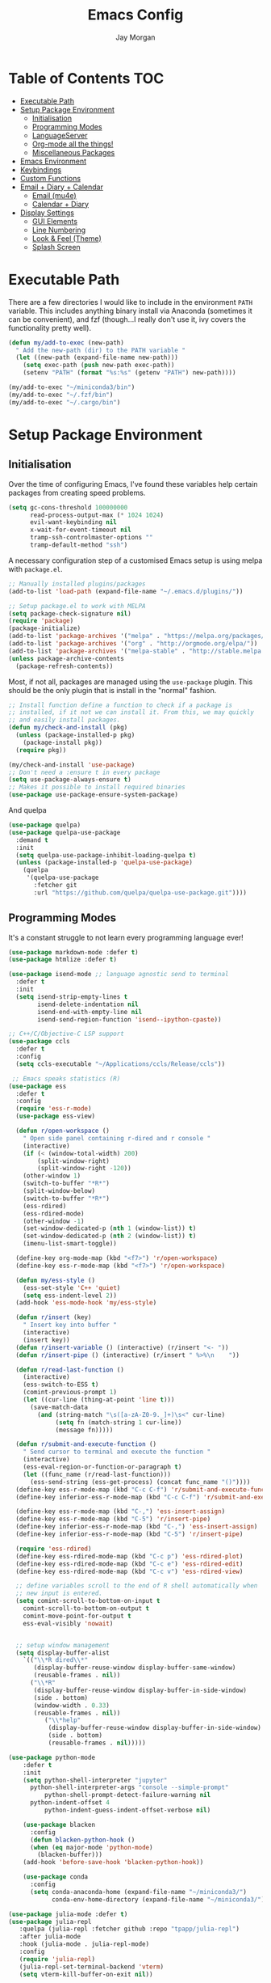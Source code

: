 #+TITLE: Emacs Config
#+AUTHOR: Jay Morgan
#+options: toc:nil
#+property: header-args :tangle yes
#+property: header-args:emacs-list :exports none :results none
#+startup: showeverything

# Local Variables:
# eval: (add-hook 'after-save-hook (lambda nil (org-babel-tangle)) nil t)
# End:

* Table of Contents                                                     :TOC:
- [[#executable-path][Executable Path]]
- [[#setup-package-environment][Setup Package Environment]]
  - [[#initialisation][Initialisation]]
  - [[#programming-modes][Programming Modes]]
  - [[#languageserver][LanguageServer]]
  - [[#org-mode-all-the-things][Org-mode all the things!]]
  - [[#miscellaneous-packages][Miscellaneous Packages]]
- [[#emacs-environment][Emacs Environment]]
- [[#keybindings][Keybindings]]
- [[#custom-functions][Custom Functions]]
- [[#email--diary--calendar][Email + Diary + Calendar]]
  - [[#email-mu4e][Email (mu4e)]]
  - [[#calendar--diary][Calendar + Diary]]
- [[#display-settings][Display Settings]]
  - [[#gui-elements][GUI Elements]]
  - [[#line-numbering][Line Numbering]]
  - [[#look--feel-theme][Look & Feel (Theme)]]
  - [[#splash-screen][Splash Screen]]

* Executable Path
There are a few directories I would like to include in the environment =PATH=
variable. This includes anything binary install via Anaconda (sometimes it can be
convenient), and fzf (though...I really don't use it, ivy covers the functionality
pretty well).

#+BEGIN_SRC emacs-lisp
(defun my/add-to-exec (new-path)
  " Add the new-path (dir) to the PATH variable "
  (let ((new-path (expand-file-name new-path)))
    (setq exec-path (push new-path exec-path))
    (setenv "PATH" (format "%s:%s" (getenv "PATH") new-path))))

(my/add-to-exec "~/miniconda3/bin")
(my/add-to-exec "~/.fzf/bin")
(my/add-to-exec "~/.cargo/bin")
#+END_SRC

* Setup Package Environment
** Initialisation
Over the time of configuring Emacs, I've found these variables help certain
packages from creating speed problems.

#+BEGIN_SRC emacs-lisp
(setq gc-cons-threshold 100000000
      read-process-output-max (* 1024 1024)
      evil-want-keybinding nil
      x-wait-for-event-timeout nil
      tramp-ssh-controlmaster-options ""
      tramp-default-method "ssh")
#+END_SRC

A necessary configuration step of a customised Emacs setup is using melpa with
=package.el=.

#+BEGIN_SRC emacs-lisp
;; Manually installed plugins/packages
(add-to-list 'load-path (expand-file-name "~/.emacs.d/plugins/"))

;; Setup package.el to work with MELPA
(setq package-check-signature nil)
(require 'package)
(package-initialize)
(add-to-list 'package-archives '("melpa" . "https://melpa.org/packages/"))
(add-to-list 'package-archives '("org" . "http://orgmode.org/elpa/"))
(add-to-list 'package-archives '("melpa-stable" . "http://stable.melpa.org/packages/"))
(unless package-archive-contents
  (package-refresh-contents))
#+END_SRC

Most, if not all, packages are managed using the =use-package= plugin. This should be
the only plugin that is install in the "normal" fashion.

#+BEGIN_SRC emacs-lisp
;; Install function define a function to check if a package is
;; installed, if it not we can install it. From this, we may quickly
;; and easily install packages.
(defun my/check-and-install (pkg)
  (unless (package-installed-p pkg)
    (package-install pkg))
  (require pkg))

(my/check-and-install 'use-package)
;; Don't need a :ensure t in every package
(setq use-package-always-ensure t)
;; Makes it possible to install required binaries
(use-package use-package-ensure-system-package)
#+END_SRC

And quelpa

#+BEGIN_SRC emacs-lisp
(use-package quelpa)
(use-package quelpa-use-package
  :demand t
  :init
  (setq quelpa-use-package-inhibit-loading-quelpa t)
  (unless (package-installed-p 'quelpa-use-package)
    (quelpa
     '(quelpa-use-package
       :fetcher git
       :url "https://github.com/quelpa/quelpa-use-package.git"))))
#+END_SRC

** Programming Modes
It's a constant struggle to not learn every programming language ever!

#+BEGIN_SRC emacs-lisp
(use-package markdown-mode :defer t)
(use-package htmlize :defer t)

(use-package isend-mode ;; language agnostic send to terminal
  :defer t
  :init
  (setq isend-strip-empty-lines t
        isend-delete-indentation nil
        isend-end-with-empty-line nil
        isend-send-region-function 'isend--ipython-cpaste))

;; C++/C/Objective-C LSP support
(use-package ccls
  :defer t
  :config
  (setq ccls-executable "~/Applications/ccls/Release/ccls"))

 ;; Emacs speaks statistics (R)
(use-package ess
  :defer t
  :config
  (require 'ess-r-mode)
  (use-package ess-view)

  (defun r/open-workspace ()
    " Open side panel containing r-dired and r console "
    (interactive)
    (if (< (window-total-width) 200)
        (split-window-right)
        (split-window-right -120))
    (other-window 1)
    (switch-to-buffer "*R*")
    (split-window-below)
    (switch-to-buffer "*R*")
    (ess-rdired)
    (ess-rdired-mode)
    (other-window -1)
    (set-window-dedicated-p (nth 1 (window-list)) t)
    (set-window-dedicated-p (nth 2 (window-list)) t)
    (imenu-list-smart-toggle))

  (define-key org-mode-map (kbd "<f7>") 'r/open-workspace)
  (define-key ess-r-mode-map (kbd "<f7>") 'r/open-workspace)

  (defun my/ess-style ()
    (ess-set-style 'C++ 'quiet)
    (setq ess-indent-level 2))
  (add-hook 'ess-mode-hook 'my/ess-style)

  (defun r/insert (key)
    " Insert key into buffer "
    (interactive)
    (insert key))
  (defun r/insert-variable () (interactive) (r/insert "<- "))
  (defun r/insert-pipe () (interactive) (r/insert " %>%\n    "))

  (defun r/read-last-function ()
    (interactive)
    (ess-switch-to-ESS t)
    (comint-previous-prompt 1)
    (let ((cur-line (thing-at-point 'line t)))
      (save-match-data
        (and (string-match "\s([a-zA-Z0-9._]+)\s<" cur-line)
             (setq fn (match-string 1 cur-line))
             (message fn)))))

  (defun r/submit-and-execute-function ()
    " Send cursor to terminal and execute the function "
    (interactive)
    (ess-eval-region-or-function-or-paragraph t)
    (let ((func_name (r/read-last-function)))
      (ess-send-string (ess-get-process) (concat func_name "()"))))
  (define-key ess-r-mode-map (kbd "C-c C-f") 'r/submit-and-execute-function)
  (define-key inferior-ess-r-mode-map (kbd "C-c C-f") 'r/submit-and-execute-function)

  (define-key ess-r-mode-map (kbd "C-,") 'ess-insert-assign)
  (define-key ess-r-mode-map (kbd "C-5") 'r/insert-pipe)
  (define-key inferior-ess-r-mode-map (kbd "C-,") 'ess-insert-assign)
  (define-key inferior-ess-r-mode-map (kbd "C-5") 'r/insert-pipe)

  (require 'ess-rdired)
  (define-key ess-rdired-mode-map (kbd "C-c p") 'ess-rdired-plot)
  (define-key ess-rdired-mode-map (kbd "C-c e") 'ess-rdired-edit)
  (define-key ess-rdired-mode-map (kbd "C-c v") 'ess-rdired-view)

  ;; define variables scroll to the end of R shell automatically when
  ;; new input is entered.
  (setq comint-scroll-to-bottom-on-input t
	comint-scroll-to-bottom-on-output t
	comint-move-point-for-output t
	ess-eval-visibly 'nowait)


  ;; setup window management
  (setq display-buffer-alist
	`(("\\*R dired\\*"
	   (display-buffer-reuse-window display-buffer-same-window)
	   (reusable-frames . nil))
	  ("\\*R"
	   (display-buffer-reuse-window display-buffer-in-side-window)
	   (side . bottom)
	   (window-width . 0.33)
	   (reusable-frames . nil))
          ("\\*help"
           (display-buffer-reuse-window display-buffer-in-side-window)
           (side . bottom)
           (reusable-frames . nil)))))

(use-package python-mode
    :defer t
    :init
    (setq python-shell-interpreter "jupyter"
	  python-shell-interpreter-args "console --simple-prompt"
          python-shell-prompt-detect-failure-warning nil
	  python-indent-offset 4
          python-indent-guess-indent-offset-verbose nil)

    (use-package blacken
      :config
      (defun blacken-python-hook ()
	  (when (eq major-mode 'python-mode)
	    (blacken-buffer)))
    (add-hook 'before-save-hook 'blacken-python-hook))

    (use-package conda
	  :config
	  (setq conda-anaconda-home (expand-file-name "~/miniconda3/")
	        conda-env-home-directory (expand-file-name "~/miniconda3/"))))

(use-package julia-mode :defer t)
(use-package julia-repl
   :quelpa (julia-repl :fetcher github :repo "tpapp/julia-repl")
   :after julia-mode
   :hook (julia-mode . julia-repl-mode)
   :config
   (require 'julia-repl)
   (julia-repl-set-terminal-backend 'vterm)
   (setq vterm-kill-buffer-on-exit nil))
#+END_SRC

#+RESULTS:

** LanguageServer

Use company-mode for completion at point and company box to improve the UI of the completion list in
prog-modes.

#+BEGIN_SRC emacs-lisp
(use-package company
  :hook (prog-mode . company-mode)
  :config
  (setq company-idle-delay 0.0000001
        company-minimum-prefix-length 2
        company-candidates-cache t))

(use-package company-box
  :hook (company-mode . company-box-mode))
#+END_SRC

For our programming buffers, I use =lsp-mode= to connect to a specific LanguageServer.

#+BEGIN_SRC emacs-lisp
(use-package lsp-mode
  :hook ((python-mode . lsp-deferred))
  :commands (lsp lsp-deferred)
  :config (lsp-enable-which-key-integration t)
  :init
  (setq lsp-keymap-prefix "C-c l"
        lsp-file-watch-threshold nil
        lsp-modeline-code-actions-enable t
        lsp-eldoc-enable-hover nil
        lsp-log-io nil
        lsp-idle-delay 1.0))

(use-package lsp-julia
  :config
  (setq lsp-julia-default-environment "~/.julia/environments/v1.6"))
#+END_SRC

** Org-mode all the things!
Once I learnt about org-mode, it would always be tough to leave Emacs.

#+BEGIN_SRC emacs-lisp
(use-package org
  :defer t
  :after pdf-view
  :ensure org-plus-contrib
  :init
  (require 'pdf-view)
  (require 'ob-clojure)
  (require 'ox-latex)

  (add-to-list 'org-latex-classes
               '("beamer"
                 "\\documentclass\[presentation\]\{beamer\}"
                 ("\\section\{%s\}" . "\\section*\{%s\}")
                 ("\\subsection\{%s\}" . "\\subsection*\{%s\}")
                 ("\\subsubsection\{%s\}" . "\\subsubsection*\{%s\}")))

  (add-hook 'org-mode-hook '(lambda ()
                              (set-fill-column 85)
                              (visual-line-mode 1)
                              (auto-fill-mode 1)))
  (add-hook 'org-babel-after-execute-hook #'org-redisplay-inline-images)
  (define-key org-mode-map (kbd "<f5>") 'org-latex-export-to-pdf)


  ;; swap between exported PDF and Org document by pressing F4
  (defun my/toggle-pdf (extension)
    (interactive)
    (let ((filename (file-name-base (buffer-file-name (window-buffer (minibuffer-selected-window))))))
      (find-file (concat filename extension))))
  (defun my/open-to-odf-other-window ()
    (interactive)
    (split-window-right)
    (other-window 1)
    (my/toggle-pdf ".pdf"))
  (defun my/swap-to-pdf () (interactive) (my/toggle-pdf ".pdf"))
  (defun my/swap-to-org () (interactive) (my/toggle-pdf ".org"))
  (define-key org-mode-map (kbd "<f4>") 'my/swap-to-pdf)
  (define-key pdf-view-mode-map (kbd "<f4>") 'my/swap-to-org)
  (define-key org-mode-map (kbd "<f3>") 'my/open-to-odf-other-window)

  (define-key org-mode-map (kbd "C-<right>") 'org-babel-next-src-block)
  (define-key org-mode-map (kbd "C-<left>") 'org-babel-previous-src-block)

  (use-package ox-reveal
    :init
    (setq org-reveal-root "file:///usr/lib/node_modules/reveal.js"))
  (use-package org-noter)
  (use-package ob-ipython)
  ;; notes/wiki/journal
  (use-package ox-gfm)
  (use-package org-ref
    :init
    (setq reftex-default-bibliography "/media/hdd/Nextcloud/Notes/Wiki/library.bib"
          org-ref-get-pdf-filename-function 'org-ref-get-pdf-filename-helm-bibtex
          org-ref-default-bibliography '("/media/hdd/Nextcloud/Notes/Wiki/library.bib"))
    (use-package helm-bibtex
        :init
        (setq bibtex-completion-bibliography "/media/hdd/Nextcloud/Notes/Wiki/library.bib"
              bibtex-completion-pdf-open-function 'org-open-file
              bibtex-completion-notes-path "/media/hdd/Nextcloud/Notes/Papers/"
              bibtex-completion-pdf-field "file")))

  ;; enable tikzpictures in latex export
  (add-to-list 'org-latex-packages-alist '("" "tikz" t))
  (eval-after-load "preview" '
    (add-to-list 'preview-default-preamble "\\PreviewEnvironment{tikzpicture}" t))

  ;; set variables
  (setq org-startup-indented t
        org-latex-prefer-user-labels t
        org-startup-folded t
        org-src-tab-acts-natively t
        org-src-window-setup 'split-window-below
        org-hide-leading-stars t
        org-edit-src-content-indentation 0
        org-footnote-auto-adjust t
        org-latex-listings 'minted   ;; color highlighting for source blocks
        org-latex-packages-alist '(("" "minted"))
        org-latex-pdf-process '( "latexmk -shell-escape -bibtex -f -pdf %f")
        org-format-latex-options (plist-put org-format-latex-options :scale 1.4)
        inferior-julia-program-name "/usr/bin/julia"
        org-confirm-babel-evaluate nil
        org-fontify-done-headline t
        org-log-done 'time
        org-todo-keywords '((type "TODO(t)" "WAIT(w)" "INPROGRESS(p)" "|" "DONE(d)" "CANC(c)"))
        org-todo-keyword-faces '(("TODO" . org-warning)
                                 ("WAIT" . "Firebrick")
                                 ("INPROGRESS" . "SeaGreen3")
                                 ("DONE" . (:forground "dim-gray" :strike-through t min-colors 16))
                                 ("CANC" . "red")))

    (add-to-list 'org-latex-classes
            '("book-no-parts"
                "\\documentclass{book}"
                ("\\chapter{%s}" . "\\chapter*{%s}")
                ("\\section{%s}" . "\\section*{%s}")
                ("\\subsection{%s}" . "\\subsection*{%s}")
                ("\\subsubsection{%s}" . "\\subsubsection*{%s}")
                ("\\paragraph{%s}" . "\\paragraph*{%s}")))
  (custom-set-faces '(org-headline-done
                        ((((class color)
                        (min-colors 16))
                        (:foreground "dim gray" :strike-through t)))))

  ;; list of languages for org-mode to support
  (org-babel-do-load-languages 'org-babel-load-languages
                               '((shell . t)
                                 (python . t)
                                 (R . t)
                                 (ipython . t)
                                 (clojure . t)
                                 (emacs-lisp . t)
                                 (julia . t)
                                 (gnuplot . t)
                                 (dot . t))))

(use-package tikz
  :after org)
#+END_SRC

#+RESULTS:

Sometimes it is nice to have a table of contents inside the org-mode document,
or in the rendered version on GitHub/Gitlab. With =toc-org= this is easily
possible.

#+BEGIN_SRC emacs-lisp
(use-package toc-org
  :init
  (add-hook 'markdown-mode-hook 'toc-org-mode)
  (add-hook 'org-mode-hook 'toc-org-mode))
#+END_SRC

** Miscellaneous Packages

#+BEGIN_SRC emacs-lisp
(use-package avy)
(use-package swiper)
(use-package itail)
(use-package magit)
(use-package disable-mouse)
(use-package linum-relative)
(use-package ace-window)
(use-package iedit)
(use-package ripgrep)

;; (use-package imenu-list
;;   :init
;;   (setq imenu-list-size 0.1
;;         imenu-list-position 'left))

(use-package undo-tree
  :init
  (setq undo-tree-visualizer-timestamps t)
  (global-undo-tree-mode))

(use-package csv-mode
  :init
  (add-to-list 'auto-mode-alist '("\\.csv\\'" . csv-align-mode)))

(use-package yasnippet
  :defer t
  :config
  (yas-global-mode 1))
;; (use-package yasnippet-snippets
;;   :after yasnippet
;;   :init
;;   (yas-global-mode 1))

(use-package olivetti
  :init
  (setq olivetti-body-width 100)
  (defun set-editing-buffer ()
    (interactive)
    (linum-mode -1)
    (set-window-fringes (selected-window) 0 0)
    (hl-line-mode -1))
  (add-hook 'olivetti-mode-hook 'set-editing-buffer))

(use-package pdf-tools
  :init
  (pdf-loader-install)
  (setq auto-revert-interval 0.5)
  (add-hook 'pdf-view-mode-hook (lambda () (linum-mode -1))))

(use-package flyspell
  :init
  (setq flyspell-default-dictionary "british"))

;; Prevent Helm from taking up random windows -- makes the UI more consistent
;; and predictable.
(use-package shackle
  :after helm
  :init
  (shackle-mode 1)
  (setq shackle-rules '(("\\`\\*helm.*?\\*\\'" :regexp t :align t :ratio 0.3))))

(use-package popper
  :ensure t
  :bind (("C-`"   . popper-toggle-latest)
         ("M-`"   . popper-cycle)
         ("C-M-`" . popper-toggle-type))
  :init
  (setq popper-reference-buffers
        '("\\*Messages\\*"
          "Output\\*$"
          help-mode
          compilation-mode))
  (popper-mode +1))
#+END_SRC

#+BEGIN_SRC emacs-lisp
(defun check-expansion ()
  (save-excursion
    (if (looking-at "\\_>") t
      (backward-char 1)
      (if (looking-at "\\.") t
        (backward-char 1)
        (if (looking-at "->") t nil)))))

(defun do-yas-expand ()
  (let ((yas/fallback-behavior 'return-nil))
    (yas/expand)))

(defun tab-indent-or-complete ()
  (interactive)
  (if (minibufferp)
      (minibuffer-complete)
    (if (or (not yas/minor-mode)
            (null (do-yas-expand)))
        (if (check-expansion)
            (company-complete-common)
          (indent-for-tab-command)))))

(global-set-key [tab] 'tab-indent-or-complete)
#+END_SRC

#+RESULTS:
: tab-indent-or-complete


* Emacs Environment
A number of changes to the default config have been made to make the transition
from VIM to Emacs a little easier. First and foremost is =evil-mode=. Another
amendment is =evil-collection= with helps with propagating =evil-mode= to other
non-evil environments such as mu4e.

#+BEGIN_SRC emacs-lisp
(use-package evil
  :init
  (evil-mode 1))

(use-package evil-collection
  :after (evil)
  :config
  (evil-collection-init))
#+END_SRC

Keybindings are managed via =hydra=

#+BEGIN_SRC emacs-lisp
(use-package hydra)
#+END_SRC

It is unnecessary to say that Emacs comes with a whole load of keybindings,
=which-key= helps with easily being reminded.

#+BEGIN_SRC emacs-lisp
(use-package which-key
  :config
  (setq which-key-idle-delay 1)
  (which-key-mode 1))
#+END_SRC

A very simple modeline is configured with =doom-modeline=

#+BEGIN_SRC emacs-lisp
(use-package doom-modeline
  :init
  (doom-modeline-mode 1)
  (setq doom-modeline-height 10
        doom-modeline-mu4e t
        doom-modeline-icon nil
        doom-modeline-env-enable-python t))
#+END_SRC

Projects with =projectile=

#+BEGIN_SRC emacs-lisp
(use-package projectile
  :config
  (projectile-mode 1)
  (setq projectile-git-submodule-command nil)
  (setq projectile-mode-line-function '(lambda () (format " Proj[%s]" (projectile-project-name))))
  (setq projectile-project-search-path '("/media/hdd/workspace/")))
#+END_SRC

#+RESULTS:
: t

Workspaces are created using =eyebrowse=

#+BEGIN_SRC emacs-lisp
(use-package eyebrowse
  :config
  (eyebrowse-mode 1)
  ;; new workspaces are always empty
  (setq eyebrowse-new-workspace t))
#+END_SRC

The best terminal I've yet to come across, even if it doesn't have the elisp
bells & whistles that eshell does, is vterm

#+BEGIN_SRC emacs-lisp
(use-package vterm
  :commands (vterm vterm-other-window)
  :custom (vterm-kill-buffer-on-exit t)
  :init
  (add-hook 'vterm-mode-hook (lambda () (linum-mode -1)))
  (add-hook 'vterm-mode-hook (lambda () (company-mode -1)))
  (setq term-prompt-regexp "^[^#$%>\n]*$ *"))
#+END_SRC

And finally, helm for partial completions, searches, etc.

#+BEGIN_SRC emacs-lisp
(use-package helm
  :config
  (helm-mode 1)
  (use-package helm-projectile)
  (use-package helm-ag
    :ensure-system-package (ag . silversearcher-ag))
  (setq helm-use-frame-when-more-than-two-windows nil
        helm-split-window-in-side nil
        helm-display-function 'pop-to-buffer
        helm-idle-delay 0.0
        helm-input-idle-delay 0.01))
(use-package cheat-sh)
#+END_SRC

#+RESULTS:

* Keybindings

#+BEGIN_SRC emacs-lisp
(require 'hydra)
(require 'evil)
(require 'ace-window)
(define-key evil-motion-state-map " " nil)
(global-set-key (kbd "M-x") 'helm-M-x)

(defun my/queue ()
  "run slurm's squeue command. Using eshell should run it on the
   server if invoked in tramp buffer"
  (interactive)
  (eshell-command "squeue"))

(defun my/bash ()
  "start a (or connect to existing) terminal emulator in a new window"
  (interactive)
  (split-window-below)
  (other-window 1)
  (if (get-buffer "vterm")
      (progn
        (switch-to-buffer "vterm")
        (shrink-window 10))
    (vterm)))

(defvar dark-theme-p t)
(defun my/toggle-theme ()
  (interactive)
  (let ((light-theme 'modus-operandi)
        (dark-theme 'base16-default-dark))
    (if (eq dark-theme-p t)
        (progn
          (load-theme light-theme t)
          (setq dark-theme-p -1))
      (progn
        (load-theme dark-theme t)
        (setq dark-theme-p t)))))

(defmacro bind-evil-normal-key (binding func)
  `(define-key evil-motion-state-map (kbd ,binding) (quote ,func)))

(defmacro bind-evil-visual-key (binding func)
  `(define-key evil-visual-state-map (kbd ,binding) (quote ,func)))

(defmacro bind-global-key (binding func)
  `(global-set-key (kbd ,binding) (quote ,func)))

(with-eval-after-load 'evil-maps
  (define-key evil-normal-state-map (kbd "C-n") nil))
(bind-evil-normal-key "C-n"
  (lambda ()
    (interactive)
    (iedit-mode)
    (iedit-restrict-current-line)))

(bind-evil-visual-key "SPC l f" align-regexp)

(defhydra hydra-helm-files (:color blue :hint nil)
  "Ivy Files"
  ("f" helm-find-files "Find Files")
  ("r" helm-recentf "File Recent Files")
  ("d" deft "Deft Find File")
  ("b" swiper "Find in buffer"))
(bind-evil-normal-key "SPC f" hydra-helm-files/body)

(bind-evil-normal-key "SPC p" projectile-command-map)
(bind-evil-normal-key "SPC p a" projectile-add-known-project)
(bind-evil-normal-key "SPC g" magit-status)
(bind-evil-normal-key "SPC a" org-agenda)
(bind-evil-normal-key "SPC w" ace-window)
(bind-evil-normal-key "SPC n" avy-goto-char-timer)
(bind-evil-normal-key "SPC e" eww)
(bind-global-key "C-x ," vterm) ;; new terminal in window
(bind-evil-normal-key "SPC c" cheat-sh) ;; open cheat-sheet search

(defun my/split (direction)
  (interactive)
  (let ((p-name (projectile-project-name)))
    (if (string= direction "vertical")
        (evil-window-vsplit)
      (evil-window-split))
    (other-window 1)
    (if p-name
        (helm-projectile-find-file)
      (switch-to-buffer "*scratch*"))))

(defun my/split-vertical ()
  (interactive)
  (my/split "vertical"))
(defun my/split-horizontal ()
  (interactive)
  (my/split "horizontal"))

(bind-evil-normal-key "SPC s v" my/split-vertical)
(bind-evil-normal-key "SPC s h" my/split-horizontal)

(defhydra hydra-eyebrowse (:color blue :hint nil)
  "Workspaces"
  ("s" eyebrowse-switch-to-window-config "Show workspaces")
  ("1" eyebrowse-switch-to-window-config-1 "Workspace 1")
  ("2" eyebrowse-switch-to-window-config-2 "Workspace 2")
  ("3" eyebrowse-switch-to-window-config-3 "Workspace 3")
  ("4" eyebrowse-switch-to-window-config-4 "Workspace 4")
  ("5" eyebrowse-switch-to-window-config-5 "Workspace 5")
  ("6" eyebrowse-switch-to-window-config-6 "Workspace 6")
  ("7" eyebrowse-switch-to-window-config-7 "Workspace 7")
  ("8" eyebrowse-switch-to-window-config-8 "Workspace 8")
  ("9" eyebrowse-switch-to-window-config-9 "Workspace 9"))
(bind-evil-normal-key "SPC TAB" hydra-eyebrowse/body)

(bind-evil-normal-key "SPC SPC" helm-buffers-list)
(bind-global-key "C-x b" helm-buffers-list)

(defhydra hydra-open-config (:color blue :hint nil)
  "Open Config"
  ("e" (find-file "~/.emacs.d/config.org") "Emacs Config")
  ("x" (find-file "~/.xmonad/xmonad.hs") "Xmonad Config")
  ("m" (find-file "~/.emacs.d/mu4e-init.el") "Mail Config"))

(defhydra hydra-shell-buffer (:color blue :hint nil)
  "Open Shell"
  ("s" my/bash "Shell")
  ("S" vterm "Big shell")
  ("j" julia-repl "Julia repl")
  ("r" R "R repl")
  ("p" python "Python repl"))

(defhydra hydra-openbuffer (:color blue :hint nil)
  "Open Buffer"
  ("c" hydra-open-config/body "Config files")
  ("C" calendar "Open calendar")
  ("b" helm-bibtex "Open Bibliography")
  ("d" (progn (split-window-sensibly) (dired-jump)) "Dired in another window")
  ("D" (dired-jump) "Dired")
  ("e" elfeed "Elfeed")
  ("g" org-roam-graph "Open Org Roam Graph")
  ("i" imenu-list-smart-toggle "Open Menu Buffer")
  ("m" mu4e "Open Mailbox")
  ("s" hydra-shell-buffer/body "Open shell")
  ("t" (find-file tasks-loc) "Open tasks")
  ("u" undo-tree-visualize "Undo-tree"))
(bind-evil-normal-key "SPC o" hydra-openbuffer/body)

(defun new-org-note ()
  (interactive)
  (let ((buffer (generate-new-buffer "untitled")))
    (switch-to-buffer buffer)
    (org-mode)))

(defhydra hydra-insert (:color blue :hint nil)
  "Insert into Buffer"
  ("s" yas-insert-snippet "Insert Snippet")
  ("r" org-ref-insert-cite-with-completion "Insert citation")
  ("l" org-roam-insert "Org Roam link")
  ("j" org-journal-new-entry "Insert New Journal Entry")
  ("n" new-org-note "New Org-mode note"))
(bind-evil-normal-key "SPC i" hydra-insert/body)

(defhydra hydra-remote-hosts (:color blue :hint nil)
  "Browse remote hosts"
  ("l" (dired-at-point (concat "/ssh:lis.me:" lis-path)) "LIS Lab")
  ("s" (dired-at-point "/ssh:sunbird.me:~/workspace") "Sunbird Swansea")
  ("c" (dired-at-point "/ssh:chemistry.me:~/workspace") "Chemistry Swanasea"))
(bind-evil-normal-key "SPC r" hydra-remote-hosts/body)

(defhydra hydra-modify-buffers (:color blue :hint nil)
  "Modify buffer"
  ("w" (write-file (buffer-file-name)) "Write")
  ("o" olivetti-mode "Olivetti Mode")
  ("b" ibuffer "Edit Buffers")
  ("q" (kill-buffer-and-window) "Close"))
(bind-evil-normal-key "SPC m" hydra-modify-buffers/body)
#+END_SRC

* Custom Functions

#+BEGIN_SRC emacs-lisp
(defun get-stats (user host format)
  "Get SLURM status from remote server"
  (eshell-command-result
   (concat
    "cd /ssh:" host ":/ && sacct -u" user " --format=" format)))

(defun slurm-get-stats (user host format)
  "Log into SLURM server and get current running/pending jobs"
  (interactive)
  (let ((stats (get-stats user host format))
        (temp-buffer-name "*slurm-log*"))
    (display-buffer
        (get-buffer-create temp-buffer-name)
        '((display-buffer-below-selected display-buffer-at-bottom)
          (inhibit-same-window . t)
          (window-height . 20)))
    (switch-to-buffer-other-window temp-buffer-name)
    (insert stats)
    (special-mode)))

(setq slurm-host "lis.me"
      slurm-username "jay.morgan"
      slurm-job-format "jobid,jobname%30,state,elapsed")

(bind-evil-normal-key "SPC l l" (lambda ()
                           (interactive)
                           (slurm-get-stats slurm-username
                                            slurm-host
                                            slurm-job-format)))

;; Projectile level syncing between local and remote hosts
;; set the initial variables to nil
;; .dir-local.el should set these at a project level
(setq rsync-source nil
      rsync-destination nil
      rsync-base-cmd "rsync -azm"
      rsync-exclude-list '("data" ".git" "container" "__pycache__" "*.pyc" "renv/library" "renv/local" "renv/python" "renv/staging"))

(defun rsync--build-exclude-list (exclude-list)
  (mapconcat (lambda (s) (concat " --exclude=" s " ")) exclude-list " "))

(defun rsync--cmd (&optional display)
  (if display
      (concat rsync-base-cmd " --progress " (rsync--build-exclude-list rsync-exclude-list))
    (concat rsync-base-cmd (rsync--build-exclude-list rsync-exclude-list))))

(defun dorsync (src dest is_hidden)
  "Launch an asynchronuous rsync command"
  (interactive)
  (let ((async-value async-shell-command-display-buffer))
    (if is_hidden
        (progn
            (setq async-shell-command-display-buffer nil)
            (setq rsync-cmd (rsync--cmd)))
      (setq rsync-cmd (rsync--cmd t)))
    (async-shell-command (concat rsync-cmd " " src " " dest))
    (setq async-shell-command-display-buffer async-value)))

;; Bind a local key to launch rsync
(bind-evil-normal-key "SPC l ;" (lambda ()
                           (interactive)
                           (dorsync rsync-source rsync-destination 1)))
(bind-evil-normal-key "SPC l ," (lambda () (interactive) (dorsync rsync-source rsync-destination nil)))

(defun conda-activate-once (env-name)
  " Set the conda environment if it hasn't been set yet "
  (interactive)
  (let ((current-env (locate-file "python" exec-path)))
    (unless (string-match-p (regexp-quote env-name) current-env)
      (conda-env-activate env-name))))
#+END_SRC

* Email + Diary + Calendar

** Email (mu4e)

I use mu4e and offlinemap to manage my email.

For the most part, the mu4e configuration is as default. The exception to this is to
use the =mail-add-attachment= function that doesn't prompt for the type of file
you're trying to attach. The second is =org-store-link= which allows me to easily
reference the email from my TODO list.

#+BEGIN_SRC emacs-lisp
(when (file-exists-p "/usr/local/share/emacs/site-lisp/mu4e/mu4e.el")
  (add-to-list 'load-path "/usr/local/share/emacs/site-lisp/mu4e/")
  ;; define some custom keybindings
  (require 'mu4e)
  (define-key mu4e-compose-mode-map (kbd "C-c C-a") 'mail-add-attachment)
  (define-key mu4e-view-mode-map (kbd "C-c C-s") 'org-store-link)
  ;; load the configuration details
  (when (file-exists-p "~/.emacs.d/mu4e-init.el")
    (load "~/.emacs.d/mu4e-init.el")
    (add-hook 'mu4e-main-mode-hook '(lambda () (interactive) (linum-mode -1)))))
#+END_SRC

** Calendar + Diary

#+BEGIN_SRC elisp
(appt-activate 1)
(setq diary-file diary-loc
      calendar-date-style "iso"
      appt-display-mode-line t
      org-agenda-diary-file diary-file
      org-agenda-include-diary t)
(define-key calendar-mode-map (kbd "C-x i") 'diary-insert-entry)
(add-hook 'diary-list-entries-hook 'diary-sort-entries t)
#+END_SRC


* Display Settings
** GUI Elements
Keep the frame clean by removing all such GUI elements.

#+BEGIN_SRC emacs-lisp
(menu-bar-mode -1)
(tool-bar-mode -1)
(scroll-bar-mode -1)
#+END_SRC

Disable mouse!!\\
While it may be nice to use the mouse, I find it more preferable to use emacs as a
'cmd-line' application, rather than graphical point-and-click. I use disable-mouse
package to disable all mouse operations in evil mode.

#+BEGIN_SRC emacs-lisp
(global-disable-mouse-mode)
(mapc #'disable-mouse-in-keymap
  (list evil-motion-state-map
        evil-normal-state-map
        evil-visual-state-map
        evil-insert-state-map))
#+END_SRC

** Line Numbering
#+BEGIN_SRC emacs-lisp
(global-linum-mode)
(linum-relative-on)
#+END_SRC

** Look & Feel (Theme)

#+BEGIN_SRC emacs-lisp
(use-package base16-theme)
(use-package modus-themes
 :init
 (setq modus-operandi-theme-org-blocks 'greyscale
       modus-operandi-theme-mode-line 'moody)
   (set-face-attribute 'variable-pitch nil :family "Gentium" :height 1.2)
   (set-face-attribute 'fixed-pitch nil :family "Jetbrains Mono" :height 1.0))

(defun toggle-variable-pitch ()
  (interactive)
  (if (variable-pitch-mode)
      (set-face-attribute 'fixed-pitch nil :family "Jetbrains Mono" :height 0.8)
    (set-face-attribute 'fixed-pitch nil :family "Jetbrains Mono" :height 1.0)))

(add-to-list 'custom-theme-load-path "~/.emacs.d/themes/")
(load-theme 'modus-vivendi t)

(set-frame-font "Jetbrains Mono-9.5")
(setq default-frame-alist '((font . "Jetbrains Mono-9.5")))
#+END_SRC

#+BEGIN_SRC emacs-lisp
(global-auto-revert-mode t)
(setq completion-auto-help t)
(add-hook 'before-save-hook 'delete-trailing-whitespace)
(add-hook 'image-mode-hook (lambda () (linum-mode -1)))


(set-language-environment "UTF-8")
(set-default-coding-systems 'utf-8)

(setq-default indent-tabs-mode nil)
(setq tab-stop 4)

;; Remove line continue character
(setf (cdr (assq 'continuation fringe-indicator-alist))
      '(nil nil) ;; no continuation indicators
      ;; '(nil right-curly-arrow) ;; right indicator only
      ;; '(left-curly-arrow nil) ;; left indicator only
      ;; '(left-curly-arrow right-curly-arrow) ;; default
      )

(setq auto-save-default nil)
(setq backup-directory-alist '(("" . "~/.Trash")))
(put 'dired-find-alternate-file 'disabled nil)
(setq confirm-kill-processes nil)

(defalias 'yes-or-no-p 'y-or-n-p)
(setq revert-without-query 1)

(use-package dired-single)
(use-package dired-open)
(setq dired-listing-switches "-alhgo --group-directories-first")

;; Close the compilation window if there was no error at all.
(setq compilation-exit-message-function
    (lambda (status code msg)
        ;; If M-x compile exists with a 0
        (when (and (eq status 'exit) (zerop code))
        ;; then bury the *compilation* buffer, so that C-x b doesn't go there
        (bury-buffer "*compilation*")
        ;; and return to whatever were looking at before
        (replace-buffer-in-windows "*compilation*"))
        ;; Always return the anticipated result of compilation-exit-message-function
    (cons msg code)))

(recentf-mode 1)
(setq recentf-max-menu 50
      recentf-max-saved-items 50)

(global-prettify-symbols-mode +1)

;;(set-face-attribute 'flymake-error nil :underline '(:color "red2" :style line))
;;(set-face-attribute 'flymake-warning nil :underline '(:color "orange" :style line))
;;(set-face-attribute 'flycheck-error nil :underline '(:color "red2" :style line))
;;(set-face-attribute 'flycheck-warning nil :underline '(:color "orange" :style line))
#+END_SRC

** Splash Screen
In my workflow, I don't find the splash screen useful, thus I prefer to supress it
and use the scratch buffer as the initial state.

#+BEGIN_SRC emacs-lisp
(setq-default inhibit-startup-screen t)
(setq inhibit-splash-screen t)
(setq inhibit-startup-message t)
(setq initial-scratch-message "")
#+END_SRC
